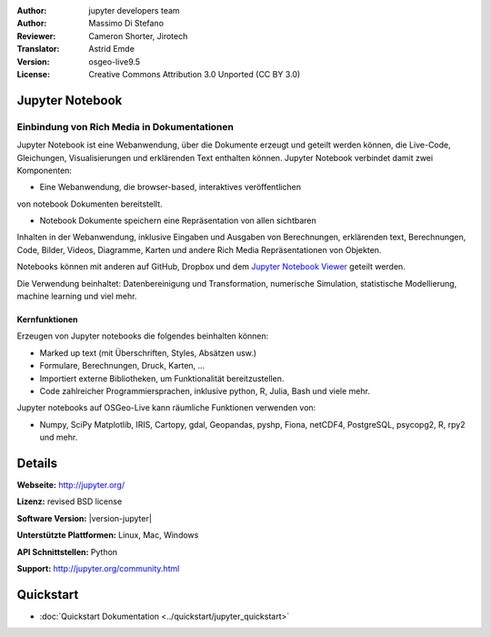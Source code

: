 :Author: jupyter developers team
:Author: Massimo Di Stefano
:Reviewer: Cameron Shorter, Jirotech
:Translator: Astrid Emde
:Version: osgeo-live9.5
:License: Creative Commons Attribution 3.0 Unported (CC BY 3.0)

.. image:: /images/project_logos/logo-jupyter.png
  :alt: project logo
  :align: right
  :target: http://jupyter.org/

Jupyter Notebook
--------------------------------------------------------------------------------

Einbindung von Rich Media in Dokumentationen
~~~~~~~~~~~~~~~~~~~~~~~~~~~~~~~~~~~~~~~~~~~~~~~~~~~~~~~~~~~~~~~~~~~~~~~~~~~~~~~~

.. Cameron Comment: Our docs target new users, focusing on current state, and as such mentioning how a project has been derived is not the focus of a Project Overview. Hence I'm proposing to comment out following sentence.
.. Project Jupyter was born out of the IPython Project in 2014 as it evolved to support interactive data science and scientific computing across all programming languages.

Jupyter Notebook ist eine Webanwendung, über 
die Dokumente erzeugt und geteilt werden 
können, die Live-Code, Gleichungen, Visualisierungen und erklärenden Text enthalten können.
Jupyter Notebook verbindet damit zwei Komponenten:  

* Eine Webanwendung, die browser-based, interaktives veröffentlichen 
von notebook Dokumenten bereitstellt.

* Notebook Dokumente speichern eine Repräsentation von allen sichtbaren 
Inhalten in der Webanwendung, inklusive Eingaben und Ausgaben
von Berechnungen, erklärenden text, Berechnungen, Code, Bilder, Videos,
Diagramme, Karten und andere Rich Media Repräsentationen von Objekten.

Notebooks können mit anderen auf GitHub, Dropbox und dem `Jupyter Notebook Viewer <https://nbviewer.jupyter.org/>`_ geteilt werden.

Die Verwendung beinhaltet: Datenbereinigung und Transformation, 
numerische Simulation, statistische Modellierung, 
machine learning und viel mehr.

.. Cameron comment: I like the collage layout and selected examples, however
  the image scale: above should change from 100% to 70% for 1024x768 images, to fit text layout. (this image is actually 1007x725). The image should be stored in images/screenshots/1024x768. The font size in the image is too small to see the text layout (which is a really cool message to get across). I suggest resampling, probably in a 800x600 resolution, maybe limit source collage images to 3. Maybe have one screenshot as the entire background, then place other samples on top - see the geoserver screenshot.
   
.. image:: /images/screenshots/800x600/jupyter-screenshot.png
  :scale: 70 %
  :alt: screenshot
  :align: right
  
Kernfunktionen
================================================================================

Erzeugen von Jupyter notebooks die folgendes beinhalten können:

* Marked up text (mit Überschriften, Styles, Absätzen usw.)
* Formulare, Berechnungen, Druck, Karten, ...
* Importiert externe Bibliotheken, um Funktionalität bereitzustellen.
* Code zahlreicher Programmiersprachen, inklusive python, R, Julia, Bash und viele mehr.

Jupyter notebooks auf OSGeo-Live kann räumliche Funktionen verwenden von:

* Numpy, SciPy Matplotlib, IRIS, Cartopy, gdal, Geopandas, pyshp, Fiona, netCDF4, PostgreSQL, psycopg2, R, rpy2 und mehr.

Details
--------------------------------------------------------------------------------

**Webseite:** http://jupyter.org/

**Lizenz:** revised BSD license

**Software Version:** |version-jupyter|

**Unterstützte Plattformen:**  Linux, Mac, Windows

**API Schnittstellen:** Python

**Support:**  http://jupyter.org/community.html


Quickstart
--------------------------------------------------------------------------------

* :doc:`Quickstart Dokumentation <../quickstart/jupyter_quickstart>`
